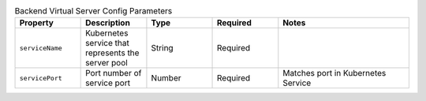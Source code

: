 .. _csik_config-vs-backend:

.. list-table:: Backend Virtual Server Config Parameters
    :header-rows: 1
    :widths: 10 10 10 10 20

    * - Property
      - Description
      - Type
      - Required
      - Notes
    * - ``serviceName``
      - Kubernetes service that represents the server pool
      - String
      - Required
      - 
    * - ``servicePort``
      - Port number of service port
      - Number
      - Required
      - Matches port in Kubernetes Service
